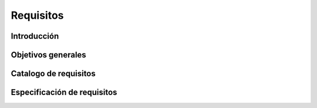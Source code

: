 Requisitos
==========

Introducción
------------

Objetivos generales
-------------------

Catalogo de requisitos
----------------------

Especificación de requisitos
----------------------------
